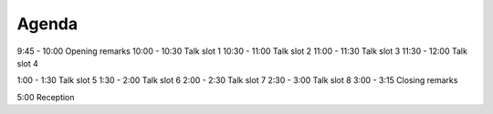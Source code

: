 Agenda
------

9:45 - 10:00 Opening remarks
10:00 - 10:30 Talk slot 1
10:30 - 11:00 Talk slot 2
11:00 - 11:30 Talk slot 3
11:30 - 12:00 Talk slot 4

1:00 - 1:30 Talk slot 5
1:30 - 2:00 Talk slot 6
2:00 - 2:30 Talk slot 7
2:30 - 3:00 Talk slot 8
3:00 - 3:15 Closing remarks

5:00 Reception
